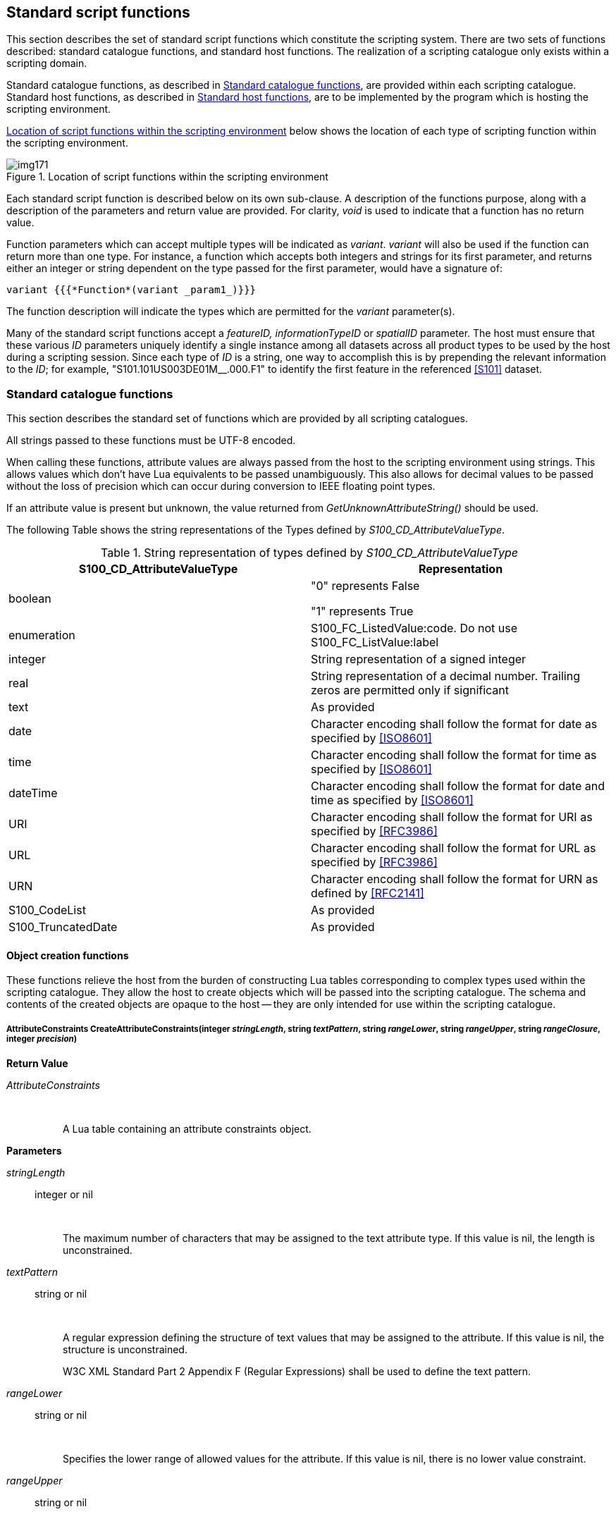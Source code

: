 [[cls-13-8]]
== Standard script functions

This section describes the set of standard script functions which constitute
the scripting system. There are two sets of functions described: standard
catalogue functions, and standard host functions. The realization of a
scripting catalogue only exists within a scripting domain.

Standard catalogue functions, as described in <<cls-13-8.1>>, are provided
within each scripting catalogue. Standard host functions, as described in
<<cls-13-8.2>>, are to be implemented by the program which is hosting the
scripting environment.

<<fig-13-3>> below shows the location of each type of scripting function
within the scripting environment.

[[fig-13-3]]
.Location of script functions within the scripting environment
image::img171.png[]

Each standard script function is described below on its own sub-clause. A
description of the functions purpose, along with a description of the
parameters and return value are provided. For clarity, _void_ is used to
indicate that a function has no return value.

Function parameters which can accept multiple types will be indicated as
_variant_. _variant_ will also be used if the function can return more than
one type. For instance, a function which accepts both integers and strings
for its first parameter, and returns either an integer or string dependent on
the type passed for the first parameter, would have a signature of:

[source%unnumbered]
----
variant {{{*Function*(variant _param1_)}}}
----

The function description will indicate the types which are permitted for the
_variant_ parameter(s).

Many of the standard script functions accept a _featureID, informationTypeID_
or _spatialID_ parameter. The host must ensure that these various _ID_
parameters uniquely identify a single instance among all datasets across all
product types to be used by the host during a scripting session. Since each
type of _ID_ is a string, one way to accomplish this is by prepending the
relevant information to the _ID_; for example, "S101.101US003DE01M__.000.F1"
to identify the first feature in the referenced <<S101>> dataset.

[[cls-13-8.1]]
=== Standard catalogue functions

This section describes the standard set of functions which are provided by
all scripting catalogues.

All strings passed to these functions must be UTF-8 encoded.

When calling these functions, attribute values are always passed from the
host to the scripting environment using strings. This allows values which
don't have Lua equivalents to be passed unambiguously. This also allows for
decimal values to be passed without the loss of precision which can occur
during conversion to IEEE floating point types.

If an attribute value is present but unknown, the value returned from
_GetUnknownAttributeString()_ should be used.

The following Table shows the string representations of the Types defined by
_S100_CD_AttributeValueType_.

[[tab-13-7]]
.String representation of types defined by _S100_CD_AttributeValueType_
[cols="a,a"]
|===
| S100_CD_AttributeValueType | Representation

| boolean | "0" represents False

"1" represents True
| enumeration | S100_FC_ListedValue:code. Do not use S100_FC_ListValue:label
| integer | String representation of a signed integer
| real | String representation of a decimal number. Trailing zeros are permitted only if significant
| text | As provided
| date | Character encoding shall follow the format for date as specified by <<ISO8601>>
| time | Character encoding shall follow the format for time as specified by <<ISO8601>>
| dateTime | Character encoding shall follow the format for date and time as specified by <<ISO8601>>
| URI | Character encoding shall follow the format for URI as specified by <<RFC3986>>
| URL | Character encoding shall follow the format for URL as specified by <<RFC3986>>
| URN | Character encoding shall follow the format for URN as defined by <<RFC2141>>
| S100_CodeList | As provided
| S100_TruncatedDate | As provided
|===

[[cls-13-8.1.1]]
==== Object creation functions

These functions relieve the host from the burden of constructing Lua tables
corresponding to complex types used within the scripting catalogue. They
allow the host to create objects which will be passed into the scripting
catalogue. The schema and contents of the created objects are opaque to the
host -- they are only intended for use within the scripting catalogue.

[[cls-13-8.1.1.1]]
===== AttributeConstraints CreateAttributeConstraints(integer _stringLength_, string _textPattern_, string _rangeLower_, string _rangeUpper_, string _rangeClosure_, integer _precision_)

*Return Value*

_AttributeConstraints_::

&nbsp;::: A Lua table containing an attribute constraints object.

*Parameters*

_stringLength_:: integer or nil

&nbsp;::: The maximum number of characters that may be assigned to the text
attribute type. If this value is nil, the length is unconstrained.

_textPattern_:: string or nil

&nbsp;::: A regular expression defining the structure of text values that may
be assigned to the attribute. If this value is nil, the structure is
unconstrained.
+
--
W3C XML Standard Part 2 Appendix F (Regular Expressions) shall be used to
define the text pattern.
--

_rangeLower_:: string or nil

&nbsp;::: Specifies the lower range of allowed values for the attribute. If
this value is nil, there is no lower value constraint.

_rangeUpper_:: string or nil

&nbsp;::: Specifies the upper range of allowed values for the attribute. If
this value is nil, there is no upper value constraint.

_rangeClosure_:: string or nil

&nbsp;::: Defines the closure operations for the lower and upper ranges. This
is one of enumerated values as defined in <<Part1,table="1-3">>. This must be specified
if either or both the lower or upper ranges are specified.

_precision_:: integer or nil

&nbsp;::: If specified, indicates the precision of a real number.

*Remarks*

Called from the host to create attribute constraints for use by the scripting
catalogue.

It is not intended that the host manipulate the returned object; the object
is intended to be passed from the host back to the scripting catalogue.

[[cls-13-8.1.1.2]]
===== SpatialAssociation CreateSpatialAssociation(string _spatialType_, string _spatialID_, string _orientation_, variant _scaleMinimum_, variant _scaleMaximum_)

[underline]#*Return Value:*#

_SpatialAssociation_::

&nbsp;::: A Lua table containing a spatial association object.

[underline]#*Parameters:*#

_spatialType_:: string

&nbsp;::: The type of the spatial. One of: "Point", "MultiPoint", "Curve",
"CompositeCurve", or "Surface".

_spatialID_:: string

&nbsp;::: Used by the host to uniquely identify a spatial.

_orientation_:: string

&nbsp;::: Orientation of the spatial. One of Forward or Reverse.

_scaleMinimum_:: integer or nil

&nbsp;::: Minimum display scale for the spatial or nil.

_scaleMaximum_:: integer or nil

&nbsp;::: Maximum display scale for the spatial or nil.

[underline]#*Remarks:*#

Called from the host to create a spatial association for use by the scripting
catalogue.

It is not intended that the host manipulate the returned object; the object
is intended to be passed from the host back to the scripting catalogue.

===== Point CreatePoint(string _x_, string _y_, variant _z_)

[underline]#*Return Value:*#

_Point_::

&nbsp;::: A Lua table containing a point object.

[underline]#*Parameters:*#

_x_:: string

&nbsp;::: X coordinate for the point.

_Y_:: string

&nbsp;::: Y coordinate for the point.

_Z_:: string or nil

&nbsp;::: Z coordinate for the point. For 2D points, this value shall be
_nil_.

[underline]#*Remarks:*#

_x, y_ and _z_ are expressed using the _real_ string representation as
described in <<cls-13-8.1>>,

Called from the host to create a point spatial object for use by the
scripting catalogue.

It is not intended that the host manipulate the returned object; the object
is intended to be passed from the host back to the scripting catalogue.

[[cls-13-8.1.1.4]]
===== MultiPoint CreateMultiPoint(Point[] _points_)

[underline]#*Return Value:*#

_MultiPoint_::

&nbsp;::: A Lua table containing a multipoint object.

[underline]#*Parameters:*#

_points_:: Point[]

&nbsp;::: A Lua array of points. The host creates each point by calling
_CreatePoint_.

[underline]#*Remarks:*#

Called from the host to create a multipoint spatial object for use by the
scripting catalogue.

It is not intended that the host manipulate the returned object; the object
is intended to be passed from the host back to the scripting catalogue.

[[cls-13-8.1.1.5]]
===== CurveSegment CreateCurveSegment(Point[] __controlPoints__, string _interpolation_)

[underline]#*Return Value:*#

_CurveSegment_::

&nbsp;::: A Lua table containing a curve segment object.

[underline]#*Parameters:*#

_controlPoints_:: Point[]

&nbsp;::: Array of points that define the control points of the curve
segment. The host creates each controlPoint by calling _CreatePoint_.

_Interpolation_:: string

&nbsp;::: The interpolation to use when connecting the control points. One of
S100_CurveInterpolationL:name.

[underline]#*Remarks:*#

Called from the host to create a curve segment spatial object.

It is not intended that the host manipulate the returned object; the object
is intended to be passed from the host back to the scripting catalogue.

[[cls-13-8.1.1.6]]
===== Curve CreateCurve(SpatialAssociation _startPoint_, SpatialAssociation _endPoint_, CurveSegment[] _segments_)

[underline]#*Return Value:*#

_Curve_::

&nbsp;::: A Lua table containing a curve object.

[underline]#*Parameters:*#

_startPoint_:: SpatialAssociation

&nbsp;::: Start point for the curve. Host creates by calling
_CreateSpatialAssociation_.

_endpoint_:: SpatialAssociation

&nbsp;::: End point for the curve. Host creates by calling
_CreateSpatialAssociation_.

_segments_:: CurveSegment[]

An array of curve segments comprising the curve. Each array entry is created
by calling _CreateCurveSegment_.

*Remarks*

Called from the host to create a curve spatial object.

It is not intended that the host manipulate the returned object; the object
is intended to be passed from the host back to the scripting catalogue.

[[cls-13-8.1.1.7]]
===== CompositeCurve CreateCompositeCurve(SpatialAssociation[] _curveAssociations_)

[underline]#*Return Value:*#

_CompositeCurve_::

&nbsp;::: A Lua table containing a composite curve object.

[underline]#*Parameters:*#

_curveAssociations_:: SpatialAssociation[]

&nbsp;::: Array of spatial associations that define the elements of the
composite curve. The host creates each SpatialAssociation by calling
_CreateSpatialAssociation_.

[underline]#*Remarks:*#

Called from the host to create a composite curve spatial object.

It is not intended that the host manipulate the returned object; the object
is intended to be passed from the host back to the scripting catalogue.

[[cls-13-8.1.1.8]]
===== Surface CreateSurface(SpatialAssociation _exteriorRing_, variant _interiorRings_)

[underline]#*Return Value:*#

_Surface_::

&nbsp;::: A Lua table containing a surface object.

[underline]#*Parameters:*#

_exteriorRing_:: SpatialAssociation

&nbsp;::: The spatial association of the ring that defines the exterior ring
of the surface. Host creates by calling _CreateSpatialAssociation_.

_interiorRings_:: SpatialAssociation[] or nil

&nbsp;::: Defines the "holes" within the surface. Host creates each interior
ring by calling _CreateSpatialAssociation_. If there are no holes, this
parameter is nil.

[underline]#*Remarks:*#

Called from the host to create a surface spatial object.

It is not intended that the host manipulate the returned object; the object
is intended to be passed from the host back to the scripting catalogue.

[[cls-13-8.1.1.9]]
===== ArcByCenterPoint CreateArcByCenterPoint(SpatialAssociation _centerPoint_, real _radius,_ real _startAngle,_ real _angularDistance_)

[underline]#*Return Value:*#

_ArcByCenterPoint_::

&nbsp;::: A Lua table containing an ArcByCenterPoint object.

[underline]#*Parameters:*#

_centerPoint_:: SpatialAssociation

&nbsp;::: The spatial association of the point that defines the centre point
of the arc. Host creates by calling _CreateSpatialAssociation_.

_radius_:: real

&nbsp;::: Defines the geodesic distance from the centre.

_startAngle_:: real

&nbsp;::: Starting bearing of the arc in degrees, range limited to [0.0,
360.0].

_angularDistance_:: real

&nbsp;::: Angular distance of the arc in degrees, range limited to [-360.0,
360.0]. Positive numbers indicate a clockwise direction.

[underline]#*Remarks:*#

Called from the host to create an ArcByCenterPoint spatial object. The arc
starts at the bearing given by the _startAngle_ parameter and ends at the
bearing calculated by adding the value of the _angularDistance_ parameter to
the start angle. The direction of the arc is given by the sign of the angular
distance. Bearings are relative to true north except that arcs centred at
either pole (where true north is undefined or ambiguous) shall use the prime
meridian as the reference direction.

It is not intended that the host manipulate the returned object; the object
is intended to be passed from the host back to the scripting catalogue.

[[cls-13-8.1.1.10]]
===== CircleByCenterPoint CreateCircleByCenterPoint(SpatialAssociation _centerPoint_, real _radius_, real _startAngle_, real _angularDistance_)

[underline]#*Return Value:*#

_CircleByCenterPoint_::

&nbsp;::: A Lua table containing a CircleByCenterPoint object.

[underline]#*Parameters:*#

_centerPoint_:: SpatialAssociation

&nbsp;::: The spatial association of the point that defines the centre point
of the circle. Host creates by calling _CreateSpatialAssociation_.

_radius_:: real

&nbsp;::: Defines the geodesic distance from the centre.

_startAngle_:: real

&nbsp;::: Optional. Starting bearing of the arc in degrees, range limited to
[0.0, 360.0]. Default is zero.

_angularDistance_:: real

&nbsp;::: Optional. Angular distance of the circle in degrees, must be either
-360.0 (counter-clockwise) or 360.0 (clockwise). Positive numbers indicate a
clockwise direction. Default is 360 (clockwise).

[underline]#*Remarks:*#

Called from the host to create a CircleByCenterPoint object.

It is not intended that the host manipulate the returned object; the object
is intended to be passed from the host back to the scripting catalogue.

[[cls-13-8.1.1.11]]
===== SplineCurve CreateSplineCurve(Point[] _controlPoints_, string _interpolation,_ integer _degree,_ Knot[] _knots_, KnotType _knotSpec_, boolean _isRational_)

[underline]#*Return Value:*#

_SplineCurve_::

&nbsp;::: A Lua table containing a spline curve.

[underline]#*Parameters:*#

_controlPoints_:: Point[]

&nbsp;::: Array of points that define the control points of the curve
segment. The host creates each controlPoint by calling _CreatePoint_. The
number of control points must be three or greater.

_interpolation_:: string

&nbsp;::: The interpolation to use when connecting the control points. One of
S100_CurveInterpolation:name.

_degree_:: integer

&nbsp;::: The degree of the polynomials used for defining the interpolation.

_knots_:: Knot[]

&nbsp;::: Array of knots. Each knot defines a parameter in the parameter
space of the spline that is used to define the spline basis function. Each
knot is created by calling _CreateKnot._

_knotSpec_:: KnotType

&nbsp;::: Type of knot distribution in defining the spline. Defined by
S100_GM_KnotType.

_isRational_:: boolean

&nbsp;::: Indicates whether the spline uses rational functions to define the
curve.

[underline]#*Remarks:*#

Called from the host to create a spline curve spatial object.

It is not intended that the host manipulate the returned object; the object
is intended to be passed from the host back to the scripting catalogue.

[[cls-13-8.1.1.12]]
===== PolynomialSpline CreatePolynomialSpline(Point[] _controlPoints_, string _interpolation,_ integer _degree,_ Knot[] _knots_, KnotType _knotSpec_, Vector[] _derivativeAtStart_, Vector[] _derivativeAtEnd_, integer _numDerivativeInterior_)

[underline]#*Return Value:*#

_PolynomialSpline_::

&nbsp;::: A Lua table containing a polynomial spline.

[underline]#*Parameters:*#

_controlPoints_:: Point[]

&nbsp;::: Array of points that define the control points of the curve
segment. The host creates each controlPoint by calling _CreatePoint_. The
number of control points must be three or greater.

_interpolation_:: string

&nbsp;::: The interpolation to use when connecting the control points. One of
S100_CurveInterpolation:name.

_degree_:: integer

&nbsp;::: The degree of the polynomials used for defining the interpolation.

_knots_:: Knot[]

&nbsp;::: Array of knots. Each knot defines a parameter in the parameter
space of the spline that is used to define the spline basis function. Each
knot is created by calling _CreateKnot._

_knotSpec_:: KnotType

&nbsp;::: Type of knot distribution in defining the spline. Defined by
S100_GM_KnotType.

_derivativeAtStart_:: Vector[]

&nbsp;::: Array of Vector that defines the values used for the initial
derivative used for interpolation in this curve at the start point of the
spline. Up to _degree_ - 2 vectors can be defined. Each vector is created by
calling _CreateVector._

_derivativeAtEnd_:: Vector[]

&nbsp;::: Array of Vector that defines the values used for the final
derivative used for interpolation in this curve at the end point of the
spline. Up to _degree_ - 2 vectors can be defined. Each vector is created by
calling _CreateVector._

_numDerivativeInterior_:: KnotType

&nbsp;::: The number of continuous derivatives required at interior knots.

[underline]#*Remarks:*#

Called from the host to create a polynomial spline spatial object.

It is not intended that the host manipulate the returned object; the object
is intended to be passed from the host back to the scripting catalogue.

[[cls-13-8.1.1.13]]
===== Knot CreateKnot(string _value_[, integer _multiplicity_])

[underline]#*Return Value:*#

_Knot_::

&nbsp;::: A Lua table containing a knot object.

[underline]#*Parameters:*#

_value_:: string

&nbsp;::: Value of the knot.

_multiplicity_:: integer

&nbsp;::: The multiplicity of the knot. If omitted, the multiplicity is one.

[underline]#*Remarks:*#

_value_ is expressed using the real string representation as described in
<<cls-13-8.1>>.

Called from the host to create a knot object.

It is not intended that the host manipulate the returned object; the object
is intended to be passed from the host back to the scripting catalogue.

[[cls-13-8.1.1.14]]
===== Vector CreateVector(Point _origin,_ string[] _offset_, integer _dimension_, string _coordinateSystem_)

[underline]#*Return Value:*#

_Knot_::

&nbsp;::: A Lua table containing a knot object.

[underline]#*Parameters:*#

_origin_:: Point

&nbsp;::: The location of the point on the GeometricReferenceSurface for
which the vector is a tangent.

_offset_:: string[]

&nbsp;::: Local tangent vector in terms of the differentials of the local
coordinates. The offset values are the magnitude of the vector along each
coordinate axis.

_dimension_:: integer

&nbsp;::: The dimension of the origin.

_coordinateSystem_:: string

&nbsp;::: The coordinate system of the origin (e.g. EPSG:4326).

[underline]#*Remarks:*#

_offset_ values are expressed using the real string representation as
described in <<cls-13-8.1>>.

Called from the host to create a vector object.

It is not intended that the host manipulate the returned object; the object
is intended to be passed from the host back to the scripting catalogue.

[[cls-13-8.1.2]]
==== Type information creation functions

These functions relieve the host from the burden of constructing Lua tables
corresponding to complex types used within the scripting catalogue. They
allow the host to create objects used when calling into the scripting
catalogue. The schema and contents of the created objects are opaque to the
host -- they are only intended for use within the scripting catalogue.

The complex types correspond to the classes described in <<Part5>>.
Each type information creation function described in
this section specifies the corresponding <<Part5>> Feature Catalogue type.

Creation functions for _FC_DefinitionReference_ and its dependent types,
including the _CI_Citation_ class, are intentionally omitted. There are no
identified use cases for _FC_DefinitionReference_, and the implementation of
_CI_Citation_ would be more complicated than the entirety of this section as
currently defined.

[[cls-13-8.1.2.1]]
===== Item CreateItem(string _code,_ string _name_, string _definition_, string _remarks_, string[] _alias_)

[underline]#*Return Value:*#

_Item_::

&nbsp;::: A Lua table containing an item corresponding to an _S100_FC_Item_.

[underline]#*Parameters:*#

_code_:: string

&nbsp;::: Code that uniquely identifies the named type within the Feature
Catalogue.

_name_:: string

&nbsp;::: Name of the item.

_definition_:: string

&nbsp;::: Definition of the named type in a natural language.

_remarks_:: string

&nbsp;::: Optional. Further explanation about the item.

_alias_:: string[]

&nbsp;::: Equivalent name(s) of this item.

[underline]#*Remarks:*#

Called from the host to create an item.

It is not intended that the host manipulate the returned object; the object
is intended to be passed from the host back to the scripting catalogue.

[[cls-13-8.1.2.2]]
===== NamedType CreateNamedType(Item _item,_ boolean _abstract_, AttributeBinding[] _attributeBindings_)

[underline]#*Return Value:*#

_NamedType_::

&nbsp;::: A Lua table containing a named type corresponding to an
_S100_FC_NamedType_.

[underline]#*Parameters:*#

_item_:: Item

&nbsp;::: Instance of an item created by calling _CreateItem()_.

_abstract_:: boolean

&nbsp;::: Indicates if instances of this named type can exist in a
geographic data set. Abstract types cannot be instantiated but serve as base
classes for other (non-abstract) types.

_attributeBindings_:: AttributeBinding[]

&nbsp;::: An array of zero or more bindings to attributes which describe the
characteristic of this named type.

[underline]#*Remarks:*#

Called from the host to create a named type.

It is not intended that the host manipulate the returned object; the object
is intended to be passed from the host back to the scripting catalogue.

[[cls-13-8.1.2.3]]
===== ObjectType CreateObjectType(NamedType _namedType,_ InformationBinding[] _informationBindings_)

[underline]#*Return Value:*#

_ObjectType_::

&nbsp;::: A Lua table containing an object type corresponding to an
_S100_FC_ObjectType_.

[underline]#*Parameters:*#

_namedType_:: NamedType

&nbsp;::: Instance of a named type created by calling _CreateNamedType()_.

_informationBindings_:: InformationBinding[]

&nbsp;::: An array of zero or more bindings to information types that can be
associated to this object type by means of an information association.

[underline]#*Remarks:*#

Called from the host to create an object type.

It is not intended that the host manipulate the returned object; the object
is intended to be passed from the host back to the scripting catalogue.

[[cls-13-8.1.2.4]]
===== InformationType CreateInformationType(ObjectType _objectType_, string _superType_, string[] _subType_)

[underline]#*Return Value:*#

_InformationType_::

&nbsp;::: A Lua table containing an information type corresponding to an
S100_FC_InformationType.

[underline]#*Parameters:*#

_objectType_:: ObjectType

&nbsp;::: Instance of a named type created by calling _CreateObjectType()_.

_superType_:: string

&nbsp;::: Optional. Indicates the code of the information type from which
this type is derived.

_subtype_:: string[]

&nbsp;::: An array of zero or more information type codes which are derived
from this type.

[underline]#*Remarks:*#

Called from the host to create an information type.

It is not intended that the host manipulate the returned object; the object
is intended to be passed from the host back to the scripting catalogue.

[[cls-13-8.1.2.5]]
===== FeatureType CreateFeatureType(ObjectType _objectType,_ string _featureUseType_, string[] _permittedPrimitives_, FeatureBinding[] _featureBindings_, string _superType_, string[] _subType_)

[underline]#*Return Value:*#

_FeatureType_::

&nbsp;::: A Lua table containing a feature type corresponding to an
_S100_FC_FeatureType_.

[underline]#*Parameters:*#

_objectType_:: ObjectType

&nbsp;::: Instance of a named type created by calling _CreateObjectType()_.

_featureUseType_:: string

&nbsp;::: A _S100_CD_FeatureUseType:Name_.

_permittedPrimitives_:: string[]

&nbsp;::: An array specifying zero or more allowed spatial primitive types
for the feature type. Each entry is a _S100_FC_SpatialPrimitiveType:Name_.

_featureBindings_:: FeatureBinding[]

&nbsp;::: An array of zero or more bindings to feature types that can be
related to this feature type by means of a feature association.

_superType_:: string

&nbsp;::: Optional. Indicates the code of the feature type from which this
type is derived. The sub-type will inherit all properties from its
super-type: Name, definition and code will usually be overridden by the
sub-type, although new properties may be added to the sub-type.

_subType_:: string[]

&nbsp;::: An array of zero or more feature type codes which are derived from
this type.

[underline]#*Remarks:*#

Called from the host to create a feature type.

It is not intended that the host manipulate the returned object; the object
is intended to be passed from the host back to the scripting catalogue.

[[cls-13-8.1.2.6]]
===== InformationAssociation CreateInformationAssociation(NamedType _namedType,_ Role[] _roles_, string _superType_, string[] _subType_)

[underline]#*Return Value:*#

_InformationAssociation_::

&nbsp;::: A Lua table containing an information association corresponding to
an S100_FC_InformationAssociation.

[underline]#*Parameters:*#

_namedType_:: NamedType

&nbsp;::: Instance of a named type created by calling _CreateNamedType()_.

_roles_:: Role[]

&nbsp;::: An array of zero to two roles of the association.

_superType_:: string

&nbsp;::: Optional. Indicates the code of the information association from
which this association is derived.

_subType_:: string[]

&nbsp;::: An array of zero or more information association codes which are
derived from this association.

[underline]#*Remarks:*#

Called from the host to create an information association.

It is not intended that the host manipulate the returned object; the object
is intended to be passed from the host back to the scripting catalogue.

[[cls-13-8.1.2.7]]
===== FeatureAssociation CreateFeatureAssociation(NamedType _namedType,_ Role[] _roles_, string _superType_, string[] _subType_)

[underline]#*Return Value:*#

_FeatureAssociation_::

&nbsp;::: A Lua table containing a feature association corresponding to an
S100_FC_FeatureAssociation.

[underline]#*Parameters:*#

_namedType_:: NamedType

&nbsp;::: Instance of a named type created by calling _CreateNamedType()_.

_roles_:: Role[]

&nbsp;::: An array of zero to two roles of the association.

_superType_:: string

&nbsp;::: Optional. Indicates the code of the feature association from which
this association is derived.

_subType_:: string[]

&nbsp;::: An array of zero or more feature association codes which are
derived from this association.

[underline]#*Remarks:*#

Called from the host to create a feature association.

It is not intended that the host manipulate the returned object; the object
is intended to be passed from the host back to the scripting catalogue.

[[cls-13-8.1.2.8]]
===== Role CreateRole(Item _item_)

[underline]#*Return Value:*#

_Role_::

&nbsp;::: A Lua table containing a role corresponding to a _S100_FC_Role_.

[underline]#*Parameters:*#

_item_:: Item

&nbsp;::: Instance of an item created by calling _CreateItem()_.

[underline]#*Remarks:*#

Called from the host to create a role.

It is not intended that the host manipulate the returned object; the object
is intended to be passed from the host back to the scripting catalogue.

[[cls-13-8.1.2.9]]
===== SimpleAttribute CreateSimpleAttribute(Item _item_, string _valueType,_ string _uom_, string _quantitySpecification,_ AttributeConstraints _attributeContraints,_ ListedValue[] _listedValues_)

[underline]#*Return Value:*#

_SimpleAttribute_::

&nbsp;::: A Lua table containing a simple attribute corresponding to a
_S100_FC_SimpleAttribute_.

[underline]#*Parameters:*#

_item_:: string

&nbsp;::: Instance of an item created by calling _CreateItem()_.

_valueType_:: string

&nbsp;::: The value type of this feature attribute. A
_S100_CD_AttributeValueType:Name_.

_uom_:: string

&nbsp;::: Optional. Unit of measure used for values of this feature
attribute. A _S100_UnitOfMeasure:Name_.

_quantitySpecification_:: string

&nbsp;::: Optional. Specification of the quantity. A
_S100_CD_QuantitySpecification:Name_.

_attributeContraints_:: AttributeConstraints

&nbsp;::: Optional. Constraints which may apply to the attribute. Created by
calling _CreateAttributeConstraints()_.

_listedValues_:: ListedValue[]

&nbsp;::: Array of zero or more listed values for an enumerated attribute
domain. Each listed value is created by calling _CreateListedValue()_.
Applies only if _valueType_ is _Enumeration_ or _S100_Codelist_ (with
_codelistType_ of open enumeration).

[underline]#*Remarks:*#

Called from the host to create a simple attribute type info object.

It is not intended that the host manipulate the returned object; the object
is intended to be passed from the host back to the scripting catalogue.

[[cls-13-8.1.2.10]]
===== ComplexAttribute CreateComplexAttribute(Item _item_, AttributeBinding[] _subAttributeBindings_)

[underline]#*Return Value:*#

_ComplexAttribute_::

&nbsp;::: A Lua table containing a complex attribute corresponding to a
_S100_FC_ComplexAttribute_.

[underline]#*Parameters:*#

_item_:: Item

&nbsp;::: Instance of an item created by calling _CreateItem()_.

_subAttributeBindings_:: AttributeBinding[]

&nbsp;::: An array of one or more of attribute bindings to the
sub-attributes.

[underline]#*Remarks:*#

Called from the host to create a complex attribute type info object.

It is not intended that the host manipulate the returned object; the object
is intended to be passed from the host back to the scripting catalogue.

[[cls-13-8.1.2.11]]
===== ListedValue CreateListedValue(string _label_, string _definition_, integer _code_, string _remarks_, string[] _aliases_)

[underline]#*Return Value:*#

_ListedValue_::

&nbsp;::: A Lua table containing a listed value corresponding to an
_S100_FC_ListedValue_.

[underline]#*Parameters:*#

_label_:: string

&nbsp;::: Descriptive label that uniquely identifies one value of the
feature attribute.

_definition_:: string

&nbsp;::: Definition of the listed value in a natural language.

_code_:: integer

&nbsp;::: Numeric code that uniquely identifies the listed value for the
corresponding feature attribute. Positive integer.

_remarks_:: string

&nbsp;::: Optional. Further explanation about the listed value.

_aliases_:: string[]

&nbsp;::: [underline]#Optional. Array of zero or more equivalent name(s) of
this listed value.#

[underline]#*Remarks:*#

Called from the host to create a listed value type info object.

It is not intended that the host manipulate the returned object; the object
is intended to be passed from the host back to the scripting catalogue.

[[cls-13-8.1.2.12]]
===== AttributeBinding CreateAttributeBinding(string _attributeCode_, integer _lowerMultiplicity,_ integer _upperMultiplicity_, boolean _sequential_, integer[] _permittedValues_)

[underline]#*Return Value:*#

_AttributeBinding_::

&nbsp;::: A Lua table containing an attribute binding corresponding to an
_S100_FC_AttributeBinding_.

[underline]#*Parameters:*#

_attributeCode_:: string

&nbsp;::: The code of the complex or simple attribute that is bound to the
item or complex attribute.

_lowerMultiplicity_:: integer

&nbsp;::: The minimum number of required occurrences of this attribute. This
is zero for optional attributes.

_upperMultiplicity_:: integer

&nbsp;::: The maximum number of allowed occurrences of this attribute. This
is nil for an infinite number of allowed attributes.

_sequential_:: boolean

&nbsp;::: Describes if the sequence of the attributes is meaningful or not.
Applies only to attributes which may occur more than once.

_permittedValues_:: integer[]

&nbsp;::: Array of zero or more permissible values of the attribute. Each
entry is a _S100_FC_ListedValue:code_. Applies only to attributes of data
type enumeration.

[underline]#*Remarks:*#

Called from the host to create an attribute binding object.

It is not intended that the host manipulate the returned object; the object
is intended to be passed from the host back to the scripting catalogue.

[[cls-13-8.1.2.13]]
===== InformationBinding CreateInformationBinding(string[] _informationTypeCode_, integer _lowerMultiplicity,_ integer _upperMultiplicity_, string _roleType_, string _role_, string _association_)

[underline]#*Return Value:*#

_InformationBinding_::

&nbsp;::: A Lua table containing an information binding corresponding to a
_S100_FC_InformationBinding_.

[underline]#*Parameters:*#

_informationTypeCode_:: string[]

&nbsp;::: An array containing one or more _S100_FC_InformationType:code_
indicating the target information type(s).

_lowerMultiplicity_:: integer

&nbsp;::: The minimum number of required occurrences of this attribute. This
is zero for optional attributes.

_upperMultiplicity_:: integer

&nbsp;::: The maximum number of allowed occurrences of this attribute. This
is nil for an infinite number of allowed attributes.

_roleType_:: string

&nbsp;::: The nature of the association end. A _S100_FC_RoleType:Name_.

_role_:: string

&nbsp;::: Optional. The code of the role used for the binding. It must be
part of the association used for the binding and defines the end of the
association.

_association_:: string

&nbsp;::: The code of the information association used for the binding;
defining also the role.

[underline]#*Remarks:*#

Called from the host to create an information binding object.

It is not intended that the host manipulate the returned object; the object
is intended to be passed from the host back to the scripting catalogue.

[[cls-13-8.1.2.14]]
===== FeatureBinding CreateFeatureBinding(string[] _featureTypeCode_, integer _lowerMultiplicity_, integer _upperMultiplicity_, string _roleType_, string _role_, string _association_)

[underline]#*Return Value:*#

_FeatureBinding_::

&nbsp;::: A Lua table containing a feature binding corresponding to a
_S100_FC_FeatureBinding_.

[underline]#*Parameters:*#

_featureTypeCode_:: string[]

&nbsp;::: An array containing one or more S100___FC_FeatureType:code__
indicating the target feature type(s).

_lowerMultiplicity_:: integer

&nbsp;::: The minimum number of required occurrences of this attribute. This
is zero for optional attributes.

_upperMultiplicity_:: integer

&nbsp;::: The maximum number of allowed occurrences of this attribute. This
is nil for an infinite number of allowed attributes.

_roleType_:: string

&nbsp;::: The nature of the association end. A _S100_FC_RoleType:Name_.

_role_:: string

&nbsp;::: The code of the role used for the binding. It must be part of the
association used for the binding and defines the end of the association.

_association_:: string

&nbsp;::: The code of the feature association used for the binding.

[underline]#*Remarks:*#

Called from the host to create a feature binding object.

It is not intended that the host manipulate the returned object; the object
is intended to be passed from the host back to the scripting catalogue.

[[cls-13-8.1.3]]
==== Miscellaneous functions

The functions described on the following pages do not fall under one of the
previously described functionalities.

[[cls-13-8.1.3.1]]
===== string GetUnknownAttributeString()

[underline]#*Return Value:*#

_string_::

&nbsp;::: A string that represents an attribute value that is present but
unknown.

[underline]#*Remarks:*#

Intended to permit differentiation of unknown string values from empty
string values. This function returns a constant value.

[[cls-13-8.1.3.2]]
===== string EncodeDEFString(string _input_)

[underline]#*Return Value:*#

_string_::

&nbsp;::: An encoding of _input_ as described in <<cls-13-6.1.2>>.

*Parameters*

_input_:: string

&nbsp;::: The unencoded string.

[underline]#*Remarks:*#

Encodes the input string as described in <<cls-13-6.1.2>>.

[[cls-13-8.1.3.3]]
===== string DecodeDEFString(string _encodedString_)

[underline]#*Return Value:*#

_string_::

&nbsp;::: A decoded version of _encodedString_.

*Parameters*

_encodedString_:: string

&nbsp;::: The encoded string.

[underline]#*Remarks:*#

Decodes an input string which was previously encoded as described in
<<cls-13-6.1.2>>.

[[cls-13-8.1.3.4]]
===== void TypeSystemChecks(boolean _enabled_)

[underline]#*Return Value:*#

None

*Parameters*

_enabled_:: boolean

&nbsp;::: Enables or disables type checking.

[underline]#*Remarks:*#

Indicates the data type of each parameter should be verified on each
function call. Disabled by default. Type system checks may be enabled during
catalogue development as a debugging aid.

[[cls-13-8.2]]
=== Standard host functions

The host must provide a set of "callback" functions that provide the
scripting environment with: Access to the host's realization of the S-100
General Feature Model; access to type information for any entity defined by
the model; and access to spatial operations which can be used to perform
relational tests and operations on spatial elements defined by the model.
The host may optionally provide a callback function used to interact with a
debugger.

Offloading these tasks to the host, rather than providing rigid data
structures which are passed between the host and scripting, allows the host
to interact with scripting using the hosts optimal representation of the
General Feature Model. Host translation of its internal data model to a
particular input schema is not necessary when using scripting.

Any of the standard host functions may be called from the scripting
catalogue during the execution of a script.

[[cls-13-8.2.1]]
==== Data access functions

The host must implement the functions described on the following pages to
allow the scripting environment to access data the host has loaded from a
dataset. These functions provide the scripting environment with access to
features, spatials, attribute values, and information associations.

[[cls-13-8.2.1.1]]
===== string[] HostGetFeatureIDs()

[underline]#*Return Value:*#

_string[]_::

&nbsp;::: A Lua array containing all of the feature IDs in the dataset.

[underline]#*Remarks:*#

Instructs the host to return all feature IDs relevant to the current
scripting catalogue operation. This would typically be all of the features
in an _S100_Dataset_ or _S100_DataCoverage_.

As discussed in <<cls-13-8>>, the host is responsible for ensuring each
feature ID uniquely identifies a single feature instance among all product
types and datasets to be used during the current scripting session.

[[cls-13-8.2.1.2]]
===== string HostFeatureGetCode(string _featureID_)

[underline]#*Return Value:*#

_string_::

&nbsp;::: The code defined by the Feature Catalogue for the feature type of
the feature instance.

[underline]#*Parameters:*#

_featureID_:: string

&nbsp;::: Used by the host to uniquely identify a feature instance.

[underline]#*Remarks:*#

Instructs the host to return the feature type codefor the feature instance
identified by _featureID_.

[[cls-13-8.2.1.3]]
===== string[] HostGetInformationTypeIDs()

[underline]#*Return Value:*#

_string[]_::

&nbsp;::: A Lua array containing all of the information type IDs in the
dataset.

[underline]#*Remarks:*#

Allows scripts to query the host for a list of information types contained
within a given dataset.

Instructs the host to return an array containing all information IDs in the
given dataset.

[[cls-13-8.2.1.4]]
===== string HostInformationTypeGetCode(string _informationTypeID_)

[underline]#*Return Value:*#

_string_::

&nbsp;::: The code defined by the Feature Catalogue for the information type
of the information type instance.

[underline]#*Parameters:*#

_informationTypeID_:: string

&nbsp;::: Used by the host to uniquely identify an information type instance.

[underline]#*Remarks:*#

Instructs the host to return the information type codefor the information
type instance identified by _informationTypeID_.

[[cls-13-8.2.1.5]]
===== string[] HostFeatureGetSimpleAttribute(string _featureID_, path _path_, string _attributeCode_)

[underline]#*Return Value:*#

_string[]_::

&nbsp;::: The textual representation of each attribute value, as described
in <<cls-13-8.1>>. An array is returned even if the attribute has a single
value.

[underline]#*Parameters:*#

_featureID_:: string

&nbsp;::: Used by the host to uniquely identify a feature instance.

_path_:: path

&nbsp;::: An attribute path as described in <<cls-13-6.2>>

_attributeCode_:: string

&nbsp;::: One of the attribute codes defined in the Feature Catalogue for
the feature type identified by _featureID_.

[underline]#*Remarks:*#

Instructs the host to perform a simple attribute lookup on the attribute
_attributeCode_ at the path _path_ for the feature instance identified by
_featureID_. An empty array is returned if the requested attribute is not
present.

[[cls-13-8.2.1.6]]
===== integer HostFeatureGetComplexAttributeCount(string _featureID_, path _path_, string _attributeCode_)

[underline]#*Return Value:*#

_integer_::

&nbsp;::: The number of matching complex attributes that exist at the path
for the feature instance.

[underline]#*Parameters:*#

_featureID_:: string

&nbsp;::: Used by the host to uniquely identify a feature instance.

_path_:: path

&nbsp;::: An attribute path as described in <<cls-13-6.2>>.

_attributeCode_:: string

&nbsp;::: One of the attribute codes defined in the Feature Catalogue for
the feature type identified by _featureID_.

[underline]#*Remarks:*#

Instructs the host to return the number of attributes matching
_attributeCode_ at the given attribute path for the given feature instance.
The given path will always be valid for the feature instance. The returned
integer can be zero.

[[cls-13-8.2.1.7]]
===== SpatialAssociation[] HostFeatureGetSpatialAssociations(string _featureID_)

[underline]#*Return Value:*#

_SpatialAssociation[]_::

&nbsp;::: A Lua array containing all of the spatial associations for the
feature instance represented by _featureID._

[underline]#*Parameters:*#

_featureID_:: string

&nbsp;::: Used by the host to uniquely identify a feature instance.

[underline]#*Remarks:*#

Instructs the host to return an array containing the spatial associations
for the given feature instance. For each spatial association the feature
contains, the host calls the standard catalogue function
_CreateSpatialAssociation_ to create the _SpatialAssociation_ object.

The host should return an empty array if the feature has no spatial
associations.

[[cls-13-8.2.1.8]]
===== string[] HostFeatureGetAssociatedFeatureIDs(string _featureID_, string _associationCode_, variant _roleCode_)

[underline]#*Return Value:*#

_string[]_::

&nbsp;::: A Lua array containing the associated features IDs.

[underline]#*Parameters:*#

_featureID_:: string

&nbsp;::: Used by the host to uniquely identify a feature instance.

_associationCode_:: string

&nbsp;::: Code for requested association as defined by the Feature Catalogue.

_roleCode_:: string or nil

&nbsp;::: Code for requested role as defined by the Feature Catalogue. Can
be nil if _associationCode_ by itself is enough to specify the association
or if all roles defined by _associationCode_ are desired.

[underline]#*Remarks:*#

When called, the host returns an array containing the feature IDs associated
with the given feature instance that match _associationCode_ and _roleCode_.
If no matches are found the host returns an empty array.

The _roleCode_ may be nil, in which case only the _associationCode_ should
be used for lookup.

[[cls-13-8.2.1.9]]
===== string[] HostFeatureGetAssociatedInformationIDs(string _featureID_, string _associationCode_, variant _roleCode_)

[underline]#*Return Value:*#

_string[]_::

&nbsp;::: A Lua array containing the associated information IDs.

[underline]#*Parameters:*#

_featureID_:: string

&nbsp;::: Used by the host to uniquely identify a feature instance.

_associationCode_:: string

&nbsp;::: Code for requested association as defined by the Feature Catalogue.

_roleCode_:: string or nil

&nbsp;::: Code for requested role as defined by the Feature Catalogue. Can
be nil if _associationCode_ by itself is enough to specify the association
or if all roles defined by _associationCode_ are desired.

[underline]#*Remarks:*#

When called, the host returns an array containing the information IDs
associated with the given feature instance that match _associationCode_ and
_roleCode_. If no matches are found the host returns an empty array.

The roleCode may be nil, in which case only the _associationCode_ is used
for lookup.

[[cls-13-8.2.1.10]]
===== string[] HostInformationGetAssociatedInformationIDs(string _informationID_, string _associationCode_, variant _roleCode_)

[underline]#*Return Value:*#

_string[]_::

&nbsp;::: A Lua array containing the associated information IDs.

[underline]#*Parameters:*#

_informationID_:: string

&nbsp;::: Used by the host to uniquely identify an information instance.

_associationCode_:: string

&nbsp;::: Code for requested association as defined by the Feature Catalogue.

_roleCode_:: string or nil

&nbsp;::: Code for requested role as defined by the Feature Catalogue. Can
be nil if _associationCode_ by itself is enough to specify the association
or if all roles defined by _associationCode_ are desired.

[underline]#*Remarks:*#

When called, the host returns an array containing the information IDs
associated with the given information instance that match _associationCode_
and _roleCode_. If no matches are found the host returns an empty array.

The roleCode may be nil, in which case only the _associationCode_ is used
for lookup.

[[cls-13-8.2.1.11]]
===== string[] HostGetSpatialIDs()

[underline]#*Return Value:*#

_string[]_::

&nbsp;::: A Lua array containing all of the spatial IDs in the dataset.

[underline]#*Remarks:*#

Instructs the host to return all spatial IDs relevant to the current
scripting catalogue operation. This would typically be all of the spatial
objects in an _S100_Dataset_ or _S100_DataCoverage_.

As discussed in <<cls-13-8>>, the host is responsible for ensuring each
spatial ID uniquely identifies a single spatial instance among all product
types and datasets to be used during the current scripting session.

[[cls-13-8.2.1.12]]
===== Spatial HostGetSpatial(string _spatialID_)

[underline]#*Return Value:*#

_Spatial_::

&nbsp;::: A spatial object created via a standard catalogue function as
listed in the remarks.

[underline]#*Parameters:*#

_spatialID_:: string

&nbsp;::: Used by the host to uniquely identify a spatial.

[underline]#*Remarks:*#

Queries the host for a given spatial.

The host returns a spatial object created by one of the standard catalogue
functions defined in <<cls-13-8.1.1>>.

[[cls-13-8.2.1.13]]
===== variant HostSpatialGetAssociatedInformationIDs(string _spatialID_, string _associationCode_, variant _roleCode_)

[underline]#*Return Value:*#

_nil_::

&nbsp;::: The information association is not valid for this spatial.

_String[]_::

&nbsp;::: A Lua array containing the associated information IDs.

[underline]#*Parameters:*#

_spatialID_:: string

&nbsp;::: Used by the host to uniquely identify a spatial.

_associationCode_:: string

&nbsp;::: Code for requested association as defined by the feature catalogue.

_roleCode_:: string or nil

&nbsp;::: Code for requested role as defined by the feature catalogue. Can
be nil if _associationCode_ by itself is enough to specify the association
or if all roles defined by _associationCode_ are desired.

[underline]#*Remarks:*#

When called, the host returns an array containing the information IDs for
the given spatial instance that match _associationCode_ and _roleCode_. If
the information association is not valid for this feature according to the
feature catalogue, the host returns nil. If no matches are found the host
returns an empty array.

The _roleCode_ may be nil, in which case only the _associationCode_ is used
for lookup.

[[cls-13-8.2.1.14]]
===== string[] HostSpatialGetAssociatedFeatureIDs(string _spatialID_)

[underline]#*Return Value:*#

_string[]_::

&nbsp;::: A Lua array containing the requested associated feature IDs for
the spatial identified by _spatialID._

_Nil_::

&nbsp;::: No features are associated to the spatial identified by
_spatialID._

[underline]#*Parameters:*#

_spatialID_:: string

&nbsp;::: Used by the host to uniquely identify a spatial.

[underline]#*Remarks:*#

When called, the host returns an array of all feature instances that
reference the given spatial. A feature instance is considered to be
associated to a spatial either directly through the spatial associations on
the feature, or indirectly in the case of curves referenced by composite
curves or surface rings.

[[cls-13-8.2.1.15]]
===== string[] HostInformationTypeGetSimpleAttribute(string _informationTypeID_, path _path_, string _attributeCode_)

[underline]#*Return Value:*#

_string[]_ or _nil_::

&nbsp;::: The textual representation of each attribute value, as described
in <<cls-13-8.1>>. An array is returned even if the attribute has a single
value. The host should return nil if the requested attribute is not present.

[underline]#*Parameters:*#

_informationTypeID_:: string

&nbsp;::: Used by the host to uniquely identify an information instance.

_path_:: path

&nbsp;::: An attribute path as defined in <<cls-13-6.2>>.

_attributeCode_:: string

&nbsp;::: One of the attribute codes defined in the Feature Catalogue for
the information type identified by _informationTypeID_.

[underline]#*Remarks:*#

Instructs the host to perform a simple attribute lookup on the attribute
_attributeCode_ at the indicated _path_ for the information instance
identified by _informationTypeID_. Nil is returned if the requested
attribute is not present.

[[cls-13-8.2.1.16]]
===== integer HostInformationTypeGetComplexAttributeCount(string _informationTypeID_, path _path_, string _attributeCode_)

[underline]#*Return Value:*#

_integer_::

&nbsp;::: The number of matching complex attributes that exist at the path
for the information instance.

[underline]#*Parameters:*#

_informationTypeID_:: string

&nbsp;::: Used by the host to uniquely identify an information instance.

_path_:: path

&nbsp;::: An attribute path as described in <<cls-13-6.2>>.

_attributeCode_:: string

&nbsp;::: One of the attribute codes defined in the Feature Catalogue for
the information type identified by _informationTypeID_.

[underline]#*Remarks:*#

Instructs the host to return the number of attributes matching
_attributeCode_ at the given attribute path for the given information
instance. The given path will always be valid for the information instance.
The returned integer can be zero.

[[cls-13-8.2.2]]
==== Type information access functions

These functions allow the scripting environment to query the type
information for any entity from any dataset. The type information provided
by the host must match the information from the relevant feature catalogue.

[[cls-13-8.2.2.1]]
===== string[] HostGetFeatureTypeCodes()

[underline]#*Return Value:*#

_string[]_::

&nbsp;::: Array containing all feature type codes as defined in the Feature
Catalogue.

[underline]#*Remarks:*#

[[cls-13-8.2.2.2]]
===== string[] HostGetInformationTypeCodes()

[underline]#*Return Value:*#

_string[]_::

&nbsp;::: Array containing all information type codes as defined in the
Feature Catalogue.

*Remarks*:

[[cls-13-8.2.2.3]]
===== string[] HostGetSimpleAttributeTypeCodes()

[underline]#*Return Value:*#

_string[]_::

&nbsp;::: Array containing all simple attribute type codes as defined in the
Feature Catalogue.

*Remarks*:

[[cls-13-8.2.2.4]]
===== string[] HostGetComplexAttributeTypeCodes()

[underline]#*Return Value:*#

_string[]_::

&nbsp;::: Array containing all complex attribute type codes as defined in
the Feature Catalogue.

*Remarks*:

[[cls-13-8.2.2.5]]
===== string[] HostGetRoleTypeCodes()

[underline]#*Return Value:*#

_string[]_::

&nbsp;::: Array containing all role type codes as defined in the Feature
Catalogue.

*Remarks*:

[[cls-13-8.2.2.6]]
===== string[] HostGetInformationAssociationTypeCodes()

[underline]#*Return Value:*#

_string[]_::

&nbsp;::: Array containing all information association type codes as defined
in the Feature Catalogue.

*Remarks*:

[[cls-13-8.2.2.7]]
===== string[] HostGetFeatureAssociationTypeCodes()

[underline]#*Return Value:*#

_string[]_::

&nbsp;::: Array containing all feature association type codes as defined in
the Feature Catalogue.

*Remarks*:

[[cls-13-8.2.2.8]]
===== FeatureType HostGetFeatureTypeInfo(string _featureCode_)

[underline]#*Return Value:*#

_FeatureType_::

&nbsp;::: Lua data structure created by the _CreateFeatureType_()
function.

[underline]#*Parameters:*#

_featureCode_:: string

&nbsp;::: Feature code matching an entry in the Feature Catalogue.

*Remarks*:

[[cls-13-8.2.2.9]]
===== InformationType HostGetInformationTypeInfo(string _informationCode_)

[underline]#*Return Value:*#

_InformationType_::

&nbsp;::: Lua data structure created by the _CreateInformationType_()
function.

[underline]#*Parameters:*#

_informationCode_:: string

&nbsp;::: Information code matching an entry in the Feature Catalogue.

*Remarks*:

[[cls-13-8.2.2.10]]
===== SimpleAttribute HostGetSimpleAttributeTypeInfo(string _attributeCode_)

[underline]#*Return Value:*#

_SimpleAttribute_::

&nbsp;::: Lua data structure created by the _CreateSimpleAttribute_()
function.

[underline]#*Parameters:*#

_attributeCode_:: string

&nbsp;::: Simple attribute code matching an entry in the Feature Catalogue.

*Remarks*:

[[cls-13-8.2.2.11]]
===== ComplexAttribute HostGetComplexAttributeTypeInfo(string _attributeCode_)

[underline]#*Return Value:*#

_ComplexAttribute_::

&nbsp;::: Lua data structure created by the _CreateComplexAttribute_()
function.

[underline]#*Parameters:*#

_attributeCode_:: string

&nbsp;::: Complex attribute code matching an entry in the Feature Catalogue.

*Remarks*:

[[cls-13-8.2.2.12]]
===== Role HostGetRoleTypeInfo(string roleCode)

[underline]#*Return Value:*#

_Role_::

&nbsp;::: Lua data structure created by the _CreateRole_ function

[underline]#*Parameters:*#

_roleCode_:: string

&nbsp;::: Role code matching an entry in the feature catalogue.

[underline]#*Remarks:*#

[[cls-13-8.2.2.13]]
===== InformationAssociation HostGetInformationAssociationTypeInfo(string informationAssociationCode)

[underline]#*Return Value:*#

_InformationAssociation_::

&nbsp;::: Lua data structure created by the _CreateInformationAssociation_
function

[underline]#*Parameters:*#

_informationAssociationCode_:: string

&nbsp;::: Information association code matching an entry in the feature
catalogue.

[underline]#*Remarks:*#

[[cls-13-8.2.2.14]]
===== FeatureAssociation HostGetFeatureAssociationTypeInfo(string featureAssociationCode)

[underline]#*Return Value:*#

_FeatureAssociation_::

&nbsp;::: Lua data structure created by the _CreateFeatureAssociation_
function

[underline]#*Parameters:*#

_featureAssociationCode_:: string

&nbsp;::: Feature association code matching an entry in the feature
catalogue.

[underline]#*Remarks:*#

[[cls-13-8.2.3]]
==== Spatial operations functions

These functions allow the scripting environment to perform relational tests
and operations on spatial elements.

The host must implement the functions described on the following pages to
provide the scripting environment with the ability to relate spatial
entities to one another.

[[cls-13-8.2.3.1]]
===== boolean HostSpatialRelate(string _spatialID1_, string _spatialID2_, string _intersectionPatternMatrix_)

[underline]#*Return Value:*#

_boolean_::

&nbsp;::: Returns _true_ if the geometries represented by the two spatials
are related as specified in the DE-9IM matrix.

[underline]#*Parameters:*#

_spatialID1_:: string

&nbsp;::: Used by the host to uniquely identify a spatial instance.

_spatialID2_:: string

&nbsp;::: Used by the host to uniquely identify a spatial instance.

_intersectionPatternMatrix_:: string

&nbsp;::: DE-9IM intersection matrix expressed as nine characters in row
major order. For example, when testing for overlap between two areas:
"T*T\*\**T**"

[underline]#*Remarks:*#

Spatially relates the geometries represented by _spatialID1_ and
_spatialID2_ using the DE-9IM intersection specified via the
_intersectionPatternMatrix_ string.

For details on DE-9IM string representation refer to
<<ISO19125-1,section="6.1.14.2">>.

[[cls-13-8.2.4]]
==== Debugger support functions

These functions allow the scripting environment to interact with a debugger
which may be running on the host. A debugger may be desired as an aide in
developing the required standard host functions.

Host implementation of the debugger support functions is optional. Scripts
will execute normally regardless of whether the host implements these
functions.

[[cls-13-8.2.4.1]]
===== void HostDebuggerEntry(string _debugAction_, variant _parameters_)

[underline]#*Return Value:*#

None

[underline]#*Parameters:*#

_debugAction_:: string

&nbsp;::: Indicates the requested debugger action:

*break*:::: Pause execution of the script.

*trace*:::: Display a string in the debugging console, as provided in the
first parameter.

*start_performance*:::: Begin line by line profiling of the script code.

*stop_performance*:::: Stop line by line profiling of the script code. The
name of the performance counter is in the first parameter.

*first_chance_error*:::: Notifies the host of an impending error function
call in the script. The parameter is the message passed to the error
function. The second parameter is the depth passed to the error function.

_parameters_:: variant

&nbsp;::: Zero or more parameters for use by the debug action.

[underline]#*Remarks:*#

Host implementation of this function is optional.
